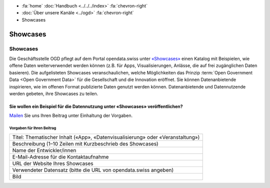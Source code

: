 .. container:: custom-breadcrumbs

   - :fa:`home` :doc:`Handbuch <../../../index>` :fa:`chevron-right`
   - :doc:`Über unsere Kanäle <../ogd>` :fa:`chevron-right`
   - Showcases

*************************************
Showcases
*************************************

Showcases
==============

Die Geschäftsstelle OGD pflegt auf dem Portal opendata.swiss
unter `«Showcases» <https://opendata.swiss/de/showcase>`__
einen Katalog mit Beispielen,
wie offene Daten weiterverwendet werden können (z.B. für Apps, Visualisierungen,
Anlässe, die auf frei zugänglichen Daten basieren). Die aufgelisteten Showcases
veranschaulichen, welche Möglichkeiten das Prinzip
:term:`Open Government Data <Open Government Data>`
für die Gesellschaft und die Innovation eröffnet. Sie können Datenanbietende inspirieren,
wie im offenen Format publizierte Daten genutzt werden können. Datenanbietende und
Datennutzende werden gebeten, ihre Showcases zu teilen.

Sie wollen ein Beispiel für die Datennutzung unter «Showcases» veröffentlichen?
-------------------------------------------------------------------------------------

`Mailen <mailto:opendata@bfs.admin.ch>`__ Sie uns Ihren Beitrag unter Einhaltung der Vorgaben.

Vorgaben für Ihren Beitrag
^^^^^^^^^^^^^^^^^^^^^^^^^^^^^

+-----------------------------------------------------------------------------------+
| Titel: Thematischer Inhalt («App», «Datenvisualisierung» oder «Veranstaltung»)    |
+-----------------------------------------------------------------------------------+
| Beschreibung (1–10 Zeilen mit Kurzbeschrieb des Showcases)                        |
+-----------------------------------------------------------------------------------+
| Name der Entwickler/innen                                                         |
+-----------------------------------------------------------------------------------+
| E-Mail-Adresse für die Kontaktaufnahme                                            |
+-----------------------------------------------------------------------------------+
| URL der Website Ihres Showcases                                                   |
+-----------------------------------------------------------------------------------+
| Verwendeter Datensatz (bitte die URL von opendata.swiss angeben)                  |
+-----------------------------------------------------------------------------------+
| Bild                                                                              |
+-----------------------------------------------------------------------------------+
